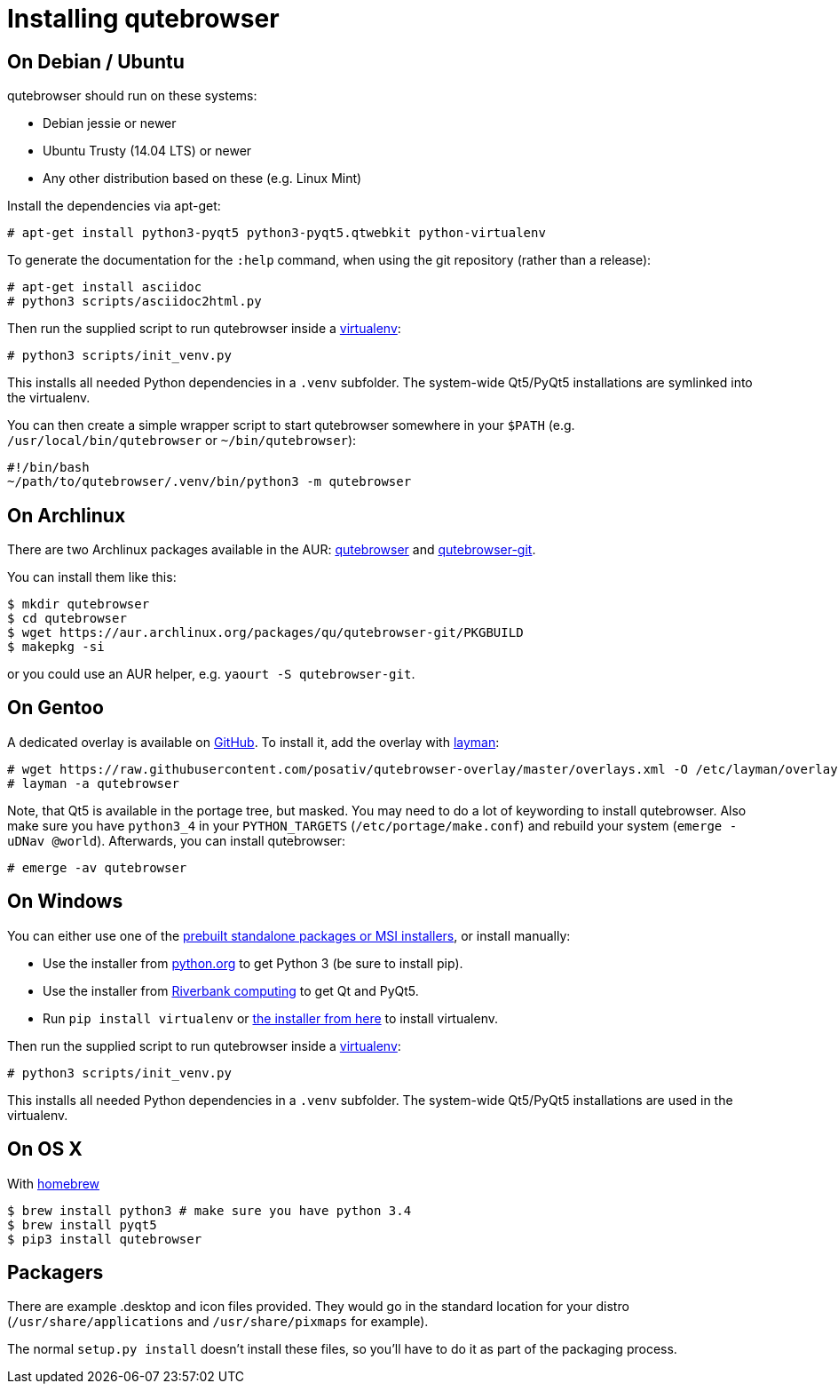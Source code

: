 Installing qutebrowser
======================

On Debian / Ubuntu
------------------

qutebrowser should run on these systems:

* Debian jessie or newer
* Ubuntu Trusty (14.04 LTS) or newer
* Any other distribution based on these (e.g. Linux Mint)

Install the dependencies via apt-get:

----
# apt-get install python3-pyqt5 python3-pyqt5.qtwebkit python-virtualenv
----

To generate the documentation for the `:help` command, when using the git
repository (rather than a release):

----
# apt-get install asciidoc
# python3 scripts/asciidoc2html.py
----

Then run the supplied script to run qutebrowser inside a
https://virtualenv.pypa.io/en/latest/virtualenv.html[virtualenv]:

----
# python3 scripts/init_venv.py
----

This installs all needed Python dependencies in a `.venv` subfolder. The
system-wide Qt5/PyQt5 installations are symlinked into the virtualenv.

You can then create a simple wrapper script to start qutebrowser somewhere in
your `$PATH` (e.g. `/usr/local/bin/qutebrowser` or `~/bin/qutebrowser`):

----
#!/bin/bash
~/path/to/qutebrowser/.venv/bin/python3 -m qutebrowser
----

On Archlinux
------------

There are two Archlinux packages available in the AUR:
https://aur.archlinux.org/packages/qutebrowser/[qutebrowser] and
https://aur.archlinux.org/packages/qutebrowser-git/[qutebrowser-git].

You can install them like this:

----
$ mkdir qutebrowser
$ cd qutebrowser
$ wget https://aur.archlinux.org/packages/qu/qutebrowser-git/PKGBUILD
$ makepkg -si
----

or you could use an AUR helper, e.g. `yaourt -S qutebrowser-git`.

On Gentoo
---------

A dedicated overlay is available on
https://github.com/posativ/qutebrowser-overlay[GitHub]. To install it, add the
overlay with http://wiki.gentoo.org/wiki/Layman[layman]:

----
# wget https://raw.githubusercontent.com/posativ/qutebrowser-overlay/master/overlays.xml -O /etc/layman/overlays/qutebrowser.xml
# layman -a qutebrowser
----

Note, that Qt5 is available in the portage tree, but masked. You may need to do
a lot of keywording to install qutebrowser. Also make sure you have `python3_4`
in your `PYTHON_TARGETS` (`/etc/portage/make.conf`) and rebuild your system
(`emerge -uDNav @world`). Afterwards, you can install qutebrowser:

----
# emerge -av qutebrowser
----

On Windows
----------

You can either use one of the
https://github.com/The-Compiler/qutebrowser/releases[prebuilt standalone
packages or MSI installers], or install manually:

* Use the installer from http://www.python.org/downloads[python.org] to get
Python 3 (be sure to install pip).
* Use the installer from
http://www.riverbankcomputing.com/software/pyqt/download5[Riverbank computing]
to get Qt and PyQt5.
* Run `pip install virtualenv` or
http://www.lfd.uci.edu/~gohlke/pythonlibs/#virtualenv[the installer from here]
to install virtualenv.

Then run the supplied script to run qutebrowser inside a
https://virtualenv.pypa.io/en/latest/virtualenv.html[virtualenv]:

----
# python3 scripts/init_venv.py
----

This installs all needed Python dependencies in a `.venv` subfolder. The
system-wide Qt5/PyQt5 installations are used in the virtualenv.

On OS X
-------

With http://brew.sh/[homebrew]

----
$ brew install python3 # make sure you have python 3.4
$ brew install pyqt5
$ pip3 install qutebrowser
----

Packagers
---------

There are example .desktop and icon files provided. They would go in the
standard location for your distro (`/usr/share/applications` and
`/usr/share/pixmaps` for example).

The normal `setup.py install` doesn't install these files, so you'll have to do
it as part of the packaging process.
